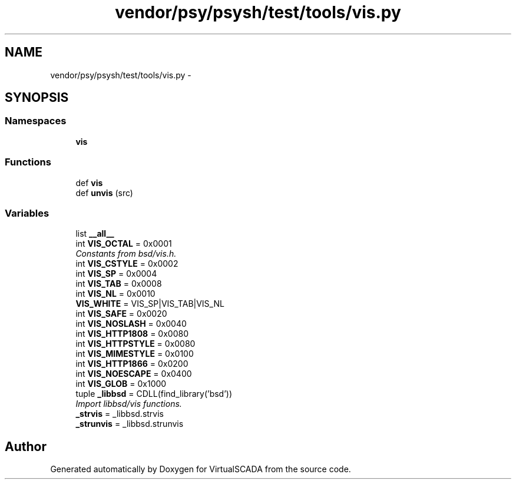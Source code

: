 .TH "vendor/psy/psysh/test/tools/vis.py" 3 "Tue Apr 14 2015" "Version 1.0" "VirtualSCADA" \" -*- nroff -*-
.ad l
.nh
.SH NAME
vendor/psy/psysh/test/tools/vis.py \- 
.SH SYNOPSIS
.br
.PP
.SS "Namespaces"

.in +1c
.ti -1c
.RI " \fBvis\fP"
.br
.in -1c
.SS "Functions"

.in +1c
.ti -1c
.RI "def \fBvis\fP"
.br
.ti -1c
.RI "def \fBunvis\fP (src)"
.br
.in -1c
.SS "Variables"

.in +1c
.ti -1c
.RI "list \fB__all__\fP"
.br
.ti -1c
.RI "int \fBVIS_OCTAL\fP = 0x0001"
.br
.RI "\fIConstants from bsd/vis\&.h\&. \fP"
.ti -1c
.RI "int \fBVIS_CSTYLE\fP = 0x0002"
.br
.ti -1c
.RI "int \fBVIS_SP\fP = 0x0004"
.br
.ti -1c
.RI "int \fBVIS_TAB\fP = 0x0008"
.br
.ti -1c
.RI "int \fBVIS_NL\fP = 0x0010"
.br
.ti -1c
.RI "\fBVIS_WHITE\fP = VIS_SP|VIS_TAB|VIS_NL"
.br
.ti -1c
.RI "int \fBVIS_SAFE\fP = 0x0020"
.br
.ti -1c
.RI "int \fBVIS_NOSLASH\fP = 0x0040"
.br
.ti -1c
.RI "int \fBVIS_HTTP1808\fP = 0x0080"
.br
.ti -1c
.RI "int \fBVIS_HTTPSTYLE\fP = 0x0080"
.br
.ti -1c
.RI "int \fBVIS_MIMESTYLE\fP = 0x0100"
.br
.ti -1c
.RI "int \fBVIS_HTTP1866\fP = 0x0200"
.br
.ti -1c
.RI "int \fBVIS_NOESCAPE\fP = 0x0400"
.br
.ti -1c
.RI "int \fBVIS_GLOB\fP = 0x1000"
.br
.ti -1c
.RI "tuple \fB_libbsd\fP = CDLL(find_library('bsd'))"
.br
.RI "\fIImport libbsd/vis functions\&. \fP"
.ti -1c
.RI "\fB_strvis\fP = _libbsd\&.strvis"
.br
.ti -1c
.RI "\fB_strunvis\fP = _libbsd\&.strunvis"
.br
.in -1c
.SH "Author"
.PP 
Generated automatically by Doxygen for VirtualSCADA from the source code\&.
